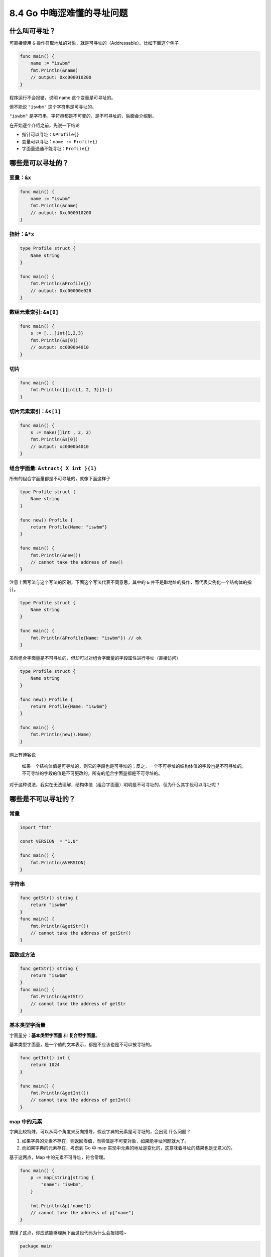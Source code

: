 8.4 Go 中晦涩难懂的寻址问题
===========================

什么叫可寻址？
--------------

可直接使用 ``&``
操作符取地址的对象，就是可寻址的（Addressable）。比如下面这个例子

.. code:: go

   func main() {
       name := "iswbm"
       fmt.Println(&name) 
       // output: 0xc000010200
   }

程序运行不会报错，说明 name 这个变量是可寻址的。

但不能说 ``"iswbm"`` 这个字符串是可寻址的。

``"iswbm"`` 是字符串，字符串都是不可变的，是不可寻址的，后面会介绍到。

在开始逐个介绍之前，先说一下结论

-  指针可以寻址：\ ``&Profile{}``
-  变量可以寻址：\ ``name := Profile{}``
-  字面量通通不能寻址：\ ``Profile{}``

哪些是可以寻址的？
------------------

变量：\ ``&x``
~~~~~~~~~~~~~~

.. code:: go

   func main() {
       name := "iswbm"
       fmt.Println(&name) 
       // output: 0xc000010200
   }

指针：\ ``&*x``
~~~~~~~~~~~~~~~

.. code:: go

   type Profile struct {
       Name string
   }

   func main() {
       fmt.Println(&Profile{})
       // output: 0xc00000e028
   }

数组元素索引: ``&a[0]``
~~~~~~~~~~~~~~~~~~~~~~~

.. code:: go

   func main() {
       s := [...]int{1,2,3}
       fmt.Println(&s[0])
       // output: xc0000b4010
   }

切片
~~~~

.. code:: go

   func main() {
       fmt.Println([]int{1, 2, 3}[1:])
   }

切片元素索引：\ ``&s[1]``
~~~~~~~~~~~~~~~~~~~~~~~~~

.. code:: go

   func main() {
       s := make([]int , 2, 2)
       fmt.Println(&s[0]) 
       // output: xc0000b4010
   }

组合字面量: ``&struct{ X int }{1}``
~~~~~~~~~~~~~~~~~~~~~~~~~~~~~~~~~~~

所有的组合字面量都是不可寻址的，就像下面这样子

.. code:: go

   type Profile struct {
       Name string
   }

   func new() Profile {
       return Profile{Name: "iswbm"}
   }

   func main() {
       fmt.Println(&new())
       // cannot take the address of new()
   }

注意上面写法与这个写法的区别，下面这个写法代表不同意思，其中的 ``&``
并不是取地址的操作，而代表实例化一个结构体的指针。

.. code:: go

   type Profile struct {
       Name string
   }

   func main() {
       fmt.Println(&Profile{Name: "iswbm"}) // ok
   }

虽然组合字面量是不可寻址的，但却可以对组合字面量的字段属性进行寻址（直接访问）

.. code:: go

   type Profile struct {
       Name string
   }

   func new() Profile {
       return Profile{Name: "iswbm"}
   }

   func main() {
       fmt.Println(new().Name)
   }

网上有博客说

   如果一个结构体值是可寻址的，则它的字段也是可寻址的；反之，一个不可寻址的结构体值的字段也是不可寻址的。
   不可寻址的字段的值是不可更改的。所有的组合字面量都是不可寻址的。

对于这种说法，我实在无法理解，结构体值（组合字面量）明明是不可寻址的，但为什么其字段可以寻址呢？

哪些是不可以寻址的？
--------------------

常量
~~~~

.. code:: go

   import "fmt"

   const VERSION  = "1.0"

   func main() {
       fmt.Println(&VERSION)
   }

字符串
~~~~~~

.. code:: go

   func getStr() string {
       return "iswbm"
   }
   func main() {
       fmt.Println(&getStr())
       // cannot take the address of getStr()
   }

函数或方法
~~~~~~~~~~

.. code:: go

   func getStr() string {
       return "iswbm"
   }
   func main() {
       fmt.Println(&getStr)
       // cannot take the address of getStr
   }

基本类型字面量
~~~~~~~~~~~~~~

字面量分：\ **基本类型字面量** 和 **复合型字面量**\ 。

基本类型字面量，是一个值的文本表示，都是不应该也是不可以被寻址的。

.. code:: go

   func getInt() int {
       return 1024
   }

   func main() {
       fmt.Println(&getInt())
       // cannot take the address of getInt()
   }

map 中的元素
~~~~~~~~~~~~

字典比较特殊，可以从两个角度来反向推导，假设字典的元素是可寻址的，会出现
什么问题？

1. 如果字典的元素不存在，则返回零值，而零值是不可变对象，如果能寻址问题就大了。
2. 而如果字典的元素存在，考虑到 Go 中 map
   实现中元素的地址是变化的，这意味着寻址的结果也是无意义的。

基于这两点，Map 中的元素不可寻址，符合常理。

.. code:: go

   func main() {
       p := map[string]string {
           "name": "iswbm",
       }

       fmt.Println(&p["name"])
       // cannot take the address of p["name"]
   }

搞懂了这点，你应该能够理解下面这段代码为什么会报错啦~

.. code:: go

   package main
    
   import "fmt"
    
   type Person struct {
       Name  string
       Email string
   }
    
   func main() {
       m := map[int]Person{
           1:Person{"Andy", "1137291867@qq.com"},
           2:Person{"Tiny", "qishuai231@gmail.com"},
           3:Person{"Jack", "qs_edu2009@163.com"},
       }
       
       //编译错误：cannot assign to struct field m[1].Name in map
       m[1].Name = "Scrapup"

数组字面量
~~~~~~~~~~

数组字面量是不可寻址的，当你对数组字面量进行切片操作，其实就是寻找内部元素的地址，下面这段代码是会报错的

.. code:: go

   func main() {
       fmt.Println([3]int{1, 2, 3}[1:])
       // invalid operation [3]int literal[1:] (slice of unaddressable value)
   }

参考文章：

-  https://gfw.go101.org/article/struct.html

